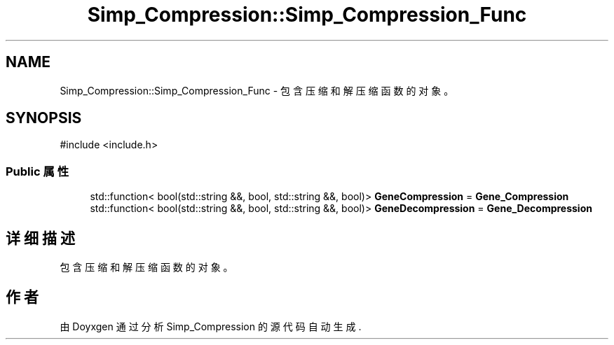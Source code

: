 .TH "Simp_Compression::Simp_Compression_Func" 3 "Version 0.0.1" "Simp_Compression" \" -*- nroff -*-
.ad l
.nh
.SH NAME
Simp_Compression::Simp_Compression_Func \- 包含压缩和解压缩函数的对象。  

.SH SYNOPSIS
.br
.PP
.PP
\fR#include <include\&.h>\fP
.SS "Public 属性"

.in +1c
.ti -1c
.RI "std::function< bool(std::string &&, bool, std::string &&, bool)> \fBGeneCompression\fP = \fBGene_Compression\fP"
.br
.ti -1c
.RI "std::function< bool(std::string &&, bool, std::string &&, bool)> \fBGeneDecompression\fP = \fBGene_Decompression\fP"
.br
.in -1c
.SH "详细描述"
.PP 
包含压缩和解压缩函数的对象。 

.SH "作者"
.PP 
由 Doyxgen 通过分析 Simp_Compression 的 源代码自动生成\&.
